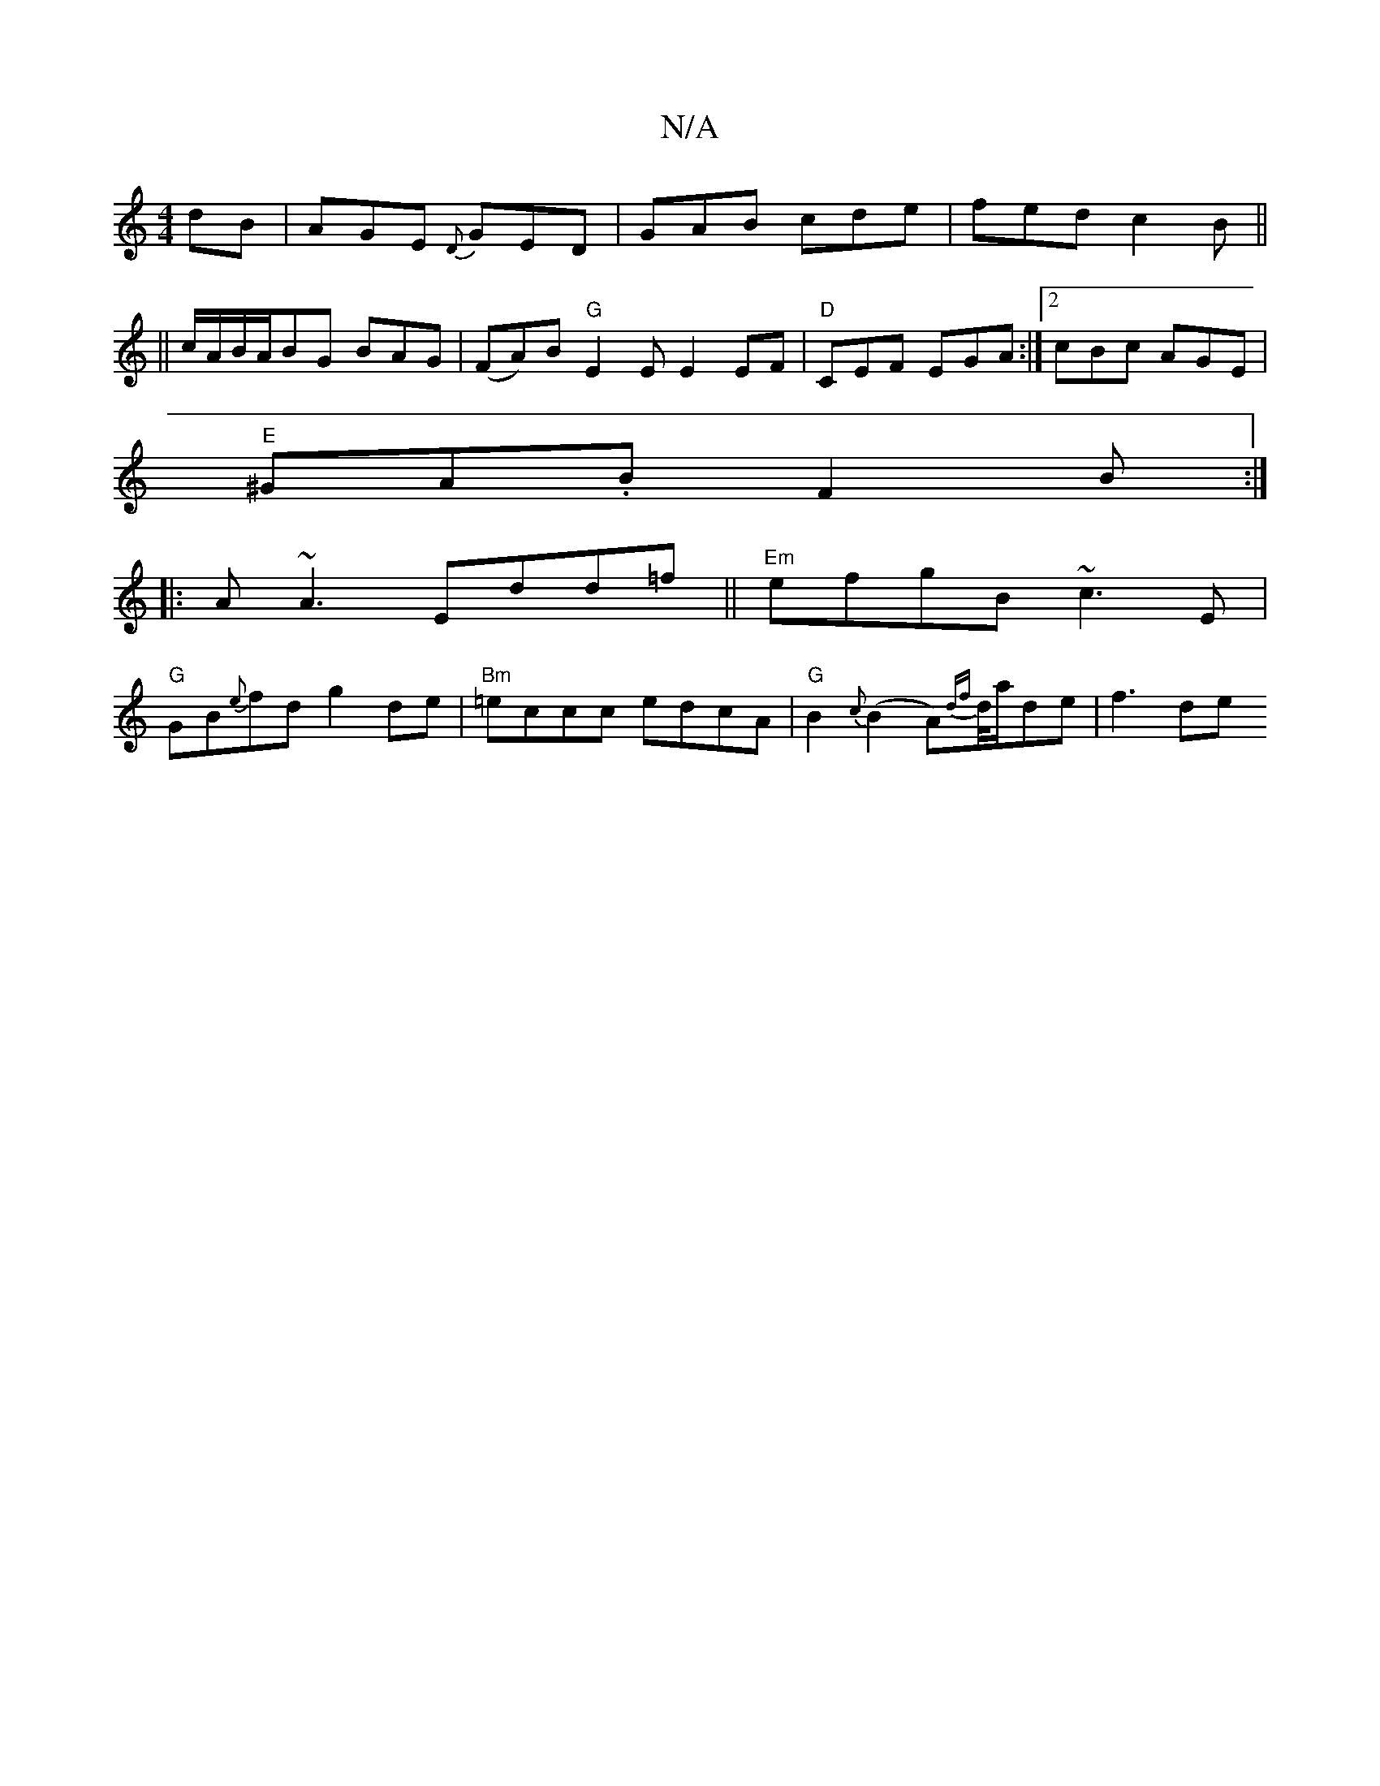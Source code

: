X:1
T:N/A
M:4/4
R:N/A
K:Cmajor
dB|AGE {D}GED|GAB cde|fedc2B||
|| c/A/B/A/BG BAG|(FA)B "G"E2 E E2 EF|"D"CEF EGA:|2 cBc AGE |
"E" ^GA.B F2 B:|
|:A~A3 Edd=f||"Em"efgB ~c3E|
"G"GB{e}fd g2de|"Bm"=eccc edcA|"G"B2{c}(B2A){df}d/4a/de|f3 de